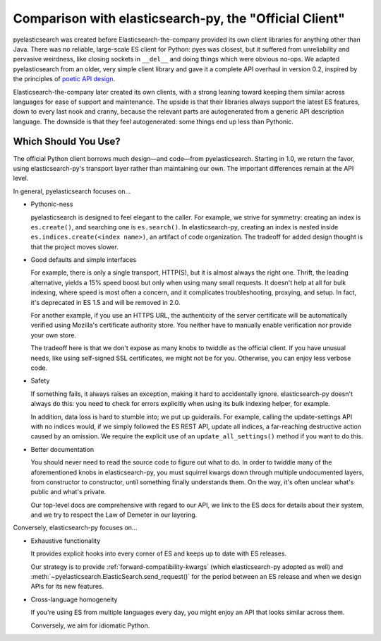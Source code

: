 =======================================================
Comparison with elasticsearch-py, the "Official Client"
=======================================================

pyelasticsearch was created before Elasticsearch-the-company provided its own
client libraries for anything other than Java. There was no reliable,
large-scale ES client for Python: pyes was closest, but it suffered from
unreliability and pervasive weirdness, like closing sockets in ``__del__`` and
doing things which were obvious no-ops. We adapted pyelasticsearch from an
older, very simple client library and gave it a complete API overhaul in
version 0.2, inspired by the principles of `poetic API design
<https://www.youtube.com/watch?v=JQYnFyG7A8c>`_.

Elasticsearch-the-company later created its own clients, with a strong leaning
toward keeping them similar across languages for ease of support and
maintenance. The upside is that their libraries always support the latest ES
features, down to every last nook and cranny, because the relevant parts are
autogenerated from a generic API description language. The downside is that
they feel autogenerated: some things end up less than Pythonic.


Which Should You Use?
=====================

The official Python client borrows much design—and code—from pyelasticsearch.
Starting in 1.0, we return the favor, using elasticsearch-py's transport layer
rather than maintaining our own. The important differences remain at the API
level.

In general, pyelasticsearch focuses on...

* Pythonic-ness

  pyelasticsearch is designed to feel elegant to the caller. For example, we
  strive for symmetry: creating an index is ``es.create()``, and searching one
  is ``es.search()``. In elasticsearch-py, creating an index is
  nested inside ``es.indices.create(<index name>)``, an artifact of code
  organization. The tradeoff for added design thought is that the project moves slower.

* Good defaults and simple interfaces

  For example, there is only a single transport, HTTP(S), but it is almost
  always the right one. Thrift, the leading alternative, yields a 15% speed
  boost but only when using many small requests. It doesn't help at all for
  bulk indexing, where speed is most often a concern, and it complicates
  troubleshooting, proxying, and setup. In fact, it's deprecated in ES 1.5 and
  will be removed in 2.0.

  For another example, if you use an HTTPS URL, the authenticity of the server
  certificate will be automatically verified using Mozilla's certificate
  authority store. You neither have to manually enable verification nor
  provide your own store.

  The tradeoff here is that we don't expose as many knobs to twiddle as the
  official client. If you have unusual needs, like using self-signed SSL
  certificates, we might not be for you. Otherwise, you can enjoy less verbose
  code.

* Safety

  If something fails, it always raises an exception, making it hard to
  accidentally ignore. elasticsearch-py doesn't always do this: you need to
  check for errors explicitly when using its bulk indexing helper, for example.

  In addition, data loss is hard to stumble into; we put up guiderails. For
  example, calling the update-settings API with no indices would, if we simply
  followed the ES REST API, update all indices, a far-reaching destructive
  action caused by an omission. We require the explicit use of an
  ``update_all_settings()`` method if you want to do this.

* Better documentation

  You should never need to read the source code to figure out what to do. In
  order to twiddle many of the aforementioned knobs in elasticsearch-py, you
  must squirrel kwargs down through multiple undocumented layers, from
  constructor to constructor, until something finally understands them. On the
  way, it's often unclear what's public and what's private.

  Our top-level docs are comprehensive with regard to our API, we link to the
  ES docs for details about their system, and we try to respect the Law of
  Demeter in our layering.

Conversely, elasticsearch-py focuses on...

* Exhaustive functionality

  It provides explicit hooks into every corner of ES and keeps up to date with
  ES releases.

  Our strategy is to provide :ref:`forward-compatibility-kwargs` (which
  elasticsearch-py adopted as well) and
  :meth:`~pyelasticsearch.ElasticSearch.send_request()` for the period between
  an ES release and when we design APIs for its new features.

* Cross-language homogeneity

  If you're using ES from multiple languages every day, you might enjoy an API
  that looks similar across them.

  Conversely, we aim for idiomatic Python.

